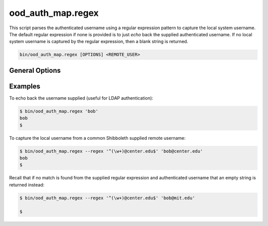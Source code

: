 .. _ood-auth-map-regex:

ood_auth_map.regex
==================

This script parses the authenticated username using a regular expression
pattern to capture the local system username. The default regular expression
if none is provided is to just *echo* back the supplied authenticated username.
If no local system username is captured by the regular expression, then a blank
string is returned.

.. code-block:: sh

   bin/ood_auth_map.regex [OPTIONS] <REMOTE_USER>

.. program:: ood_auth_map.regex

General Options
---------------

.. option:: -r <regex>, --regex <regex>

   Default: ``^(.+)$``

   The regular expression used to capture the local system username.

Examples
--------

To echo back the username supplied (useful for LDAP authentication):

.. code-block:: sh

   $ bin/ood_auth_map.regex 'bob'
   bob
   $

To capture the local username from a common Shibboleth supplied remote
username:

.. code-block:: sh

   $ bin/ood_auth_map.regex --regex '^(\w+)@center.edu$' 'bob@center.edu'
   bob
   $

Recall that if no match is found from the supplied regular expression and
authenticated username that an empty string is returned instead:

.. code-block:: sh

   $ bin/ood_auth_map.regex --regex '^(\w+)@center.edu$' 'bob@mit.edu'

   $
